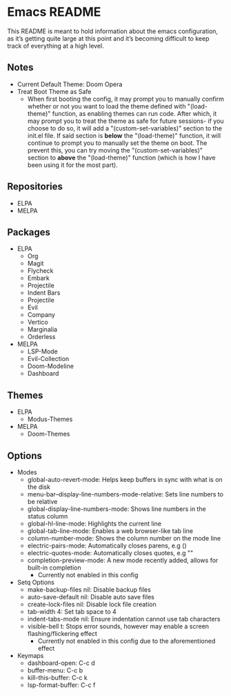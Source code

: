 * Emacs README

This README is meant to hold information about the emacs configuration, as it’s getting quite large at this point and it’s becoming difficult to keep track of everything at a high level.

** Notes
- Current Default Theme: Doom Opera
- Treat Boot Theme as Safe
  - When first booting the config, it may prompt you to manually confirm whether or not you want to load the theme defined with "(load-theme)" function, as enabling themes can run code. After which, it may prompt you to treat the theme as safe for future sessions- if you choose to do so, it will add a "(custom-set-variables)" section to the init.el file. If said section is *below* the "(load-theme)" function, it will continue to prompt you to manually set the theme on boot. The prevent this, you can try moving the "(custom-set-variables)" section to *above* the "(load-theme)" function (which is how I have been using it for the most part).

** Repositories
- ELPA
- MELPA

** Packages
- ELPA
  - Org
  - Magit
  - Flycheck
  - Embark
  - Projectile
  - Indent Bars
  - Projectile
  - Evil
  - Company
  - Vertico
  - Marginalia
  - Orderless
- MELPA
  - LSP-Mode
  - Evil-Collection
  - Doom-Modeline
  - Dashboard

** Themes
- ELPA
  - Modus-Themes
- MELPA
  - Doom-Themes

** Options
- Modes
  - global-auto-revert-mode: Helps keep buffers in sync with what is on the disk
  - menu-bar--display-line-numbers-mode-relative: Sets line numbers to be relative
  - global-display-line-numbers-mode: Shows line numbers in the status column
  - global-hl-line-mode: Highlights the current line
  - global-tab-line-mode: Enables a web browser-like tab line
  - column-number-mode: Shows the column number on the mode line
  - electric-pairs-mode: Automatically closes parens, e.g ()
  - electric-quotes-mode: Automatically closes quotes, e.g ""
  - completion-preview-mode: A new mode recently added, allows for built-in completion
    - Currently not enabled in this config
- Setq Options
  - make-backup-files nil: Disable backup files
  - auto-save-default nil: Disable auto save files
  - create-lock-files nil: Disable lock file creation
  - tab-width 4: Set tab space to 4
  - indent-tabs-mode nil: Ensure indentation cannot use tab characters
  - visible-bell t: Stops error sounds, however may enable a screen flashing/flickering effect
    - Currently not enabled in this config due to the aforementioned effect
- Keymaps
  - dashboard-open: C-c d
  - buffer-menu: C-c b
  - kill-this-buffer: C-c k
  - lsp-format-buffer: C-c f
